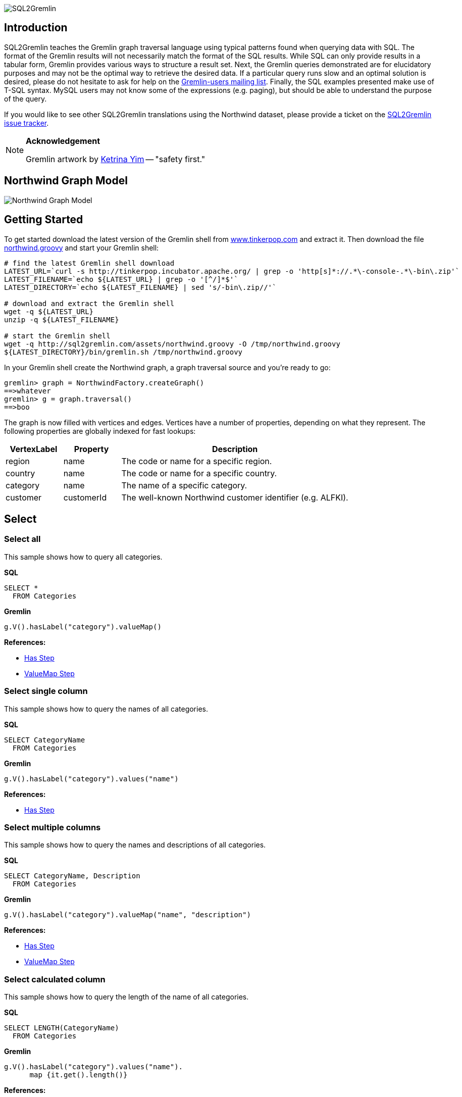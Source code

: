 image::images/sql2gremlin.png[SQL2Gremlin]

== Introduction

SQL2Gremlin teaches the Gremlin graph traversal language using typical patterns found when querying data with SQL. The format of the Gremlin results will not necessarily match the format of the SQL results. While SQL can only provide results in a tabular form, Gremlin provides various ways to structure a result set. Next, the Gremlin queries demonstrated are for elucidatory purposes and may not be the optimal way to retrieve the desired data. If a particular query runs slow and an optimal solution is desired, please do not hesitate to ask for help on the https://groups.google.com/forum/#!forum/gremlin-users[Gremlin-users mailing list]. Finally, the SQL examples presented make use of T-SQL syntax. MySQL users may not know some of the expressions (e.g. paging), but should be able to understand the purpose of the query. 

If you would like to see other SQL2Gremlin translations using the Northwind dataset, please provide a ticket on the https://github.com/dkuppitz/sql2gremlin/issues[SQL2Gremlin issue tracker].

[NOTE]
====
*Acknowledgement*

Gremlin artwork by http://ketrinadrawsalot.tumblr.com/[Ketrina Yim] -- "safety first."
====

== Northwind Graph Model

image::images/model.png[Northwind Graph Model]

== Getting Started

To get started download the latest version of the Gremlin shell from http://www.tinkerpop.com[www.tinkerpop.com] and extract it. Then download the file http://sql2gremlin.com/assets/northwind.groovy[northwind.groovy] and start your Gremlin shell:

[source,bash]
----
# find the latest Gremlin shell download
LATEST_URL=`curl -s http://tinkerpop.incubator.apache.org/ | grep -o 'http[s]*://.*\-console-.*\-bin\.zip'`
LATEST_FILENAME=`echo ${LATEST_URL} | grep -o '[^/]*$'`
LATEST_DIRECTORY=`echo ${LATEST_FILENAME} | sed 's/-bin\.zip//'`

# download and extract the Gremlin shell
wget -q ${LATEST_URL}
unzip -q ${LATEST_FILENAME}

# start the Gremlin shell
wget -q http://sql2gremlin.com/assets/northwind.groovy -O /tmp/northwind.groovy
${LATEST_DIRECTORY}/bin/gremlin.sh /tmp/northwind.groovy
----

In your Gremlin shell create the Northwind graph, a graph traversal source and you're ready to go:

[source,text]
----
gremlin> graph = NorthwindFactory.createGraph()
==>whatever
gremlin> g = graph.traversal()
==>boo
----

The graph is now filled with vertices and edges. Vertices have a number of properties, depending on what they represent. The following properties are globally indexed for fast lookups:

[cols="1,1,4",options="header"]
|====
| VertexLabel | Property     | Description
| +region+    | +name+       | The code or name for a specific region.
| +country+   | +name+       | The code or name for a specific country.
| +category+  | +name+       | The name of a specific category.
| +customer+  | +customerId+ | The well-known Northwind customer identifier (e.g. ALFKI).
|====

== Select

=== Select all

This sample shows how to query all categories.

*SQL*
[source,sql]
----
SELECT *
  FROM Categories
----

*Gremlin*
[gremlin-groovy]
----
g.V().hasLabel("category").valueMap()
----

*References:*

* http://tinkerpop.incubator.apache.org/docs/3.0.1-incubating/#has-step[Has Step]
* http://tinkerpop.incubator.apache.org/docs/3.0.1-incubating/#valuemap-step[ValueMap Step]

=== Select single column

This sample shows how to query the names of all categories.

*SQL*
[source,sql]
----
SELECT CategoryName
  FROM Categories
----

*Gremlin*
[gremlin-groovy]
----
g.V().hasLabel("category").values("name")
----

*References:*

* http://tinkerpop.incubator.apache.org/docs/3.0.1-incubating/#has-step[Has Step]

=== Select multiple columns

This sample shows how to query the names and descriptions of all categories.

*SQL*
[source,sql]
----
SELECT CategoryName, Description
  FROM Categories
----

*Gremlin*
[gremlin-groovy]
----
g.V().hasLabel("category").valueMap("name", "description")
----

*References:*

* http://tinkerpop.incubator.apache.org/docs/3.0.1-incubating/#has-step[Has Step]
* http://tinkerpop.incubator.apache.org/docs/3.0.1-incubating/#valuemap-step[ValueMap Step]

=== Select calculated column

This sample shows how to query the length of the name of all categories.

*SQL*
[source,sql]
----
SELECT LENGTH(CategoryName)
  FROM Categories
----

*Gremlin*
[gremlin-groovy]
----
g.V().hasLabel("category").values("name").
      map {it.get().length()}
----

*References:*

* http://tinkerpop.incubator.apache.org/docs/3.0.1-incubating/#has-step[Has Step]
* http://tinkerpop.incubator.apache.org/docs/3.0.1-incubating/#lambda-steps[Lambda Steps]
* http://docs.oracle.com/javase/8/docs/api/java/lang/String.html#length--[String::length()]

=== Select distinct values

This sample shows how to query all distinct lengths of category names.

*SQL*
[source,sql]
----
SELECT DISTINCT LENGTH(CategoryName)
  FROM Categories
----

*Gremlin*
[gremlin-groovy]
----
g.V().hasLabel("category").values("name").
      map {it.get().length()}.dedup()
----

*References:*

* http://tinkerpop.incubator.apache.org/docs/3.0.1-incubating/#dedup-step[Dedup Step]
* http://tinkerpop.incubator.apache.org/docs/3.0.1-incubating/#has-step[Has Step]
* http://tinkerpop.incubator.apache.org/docs/3.0.1-incubating/#lambda-steps[Lambda Steps]
* http://docs.oracle.com/javase/8/docs/api/java/lang/String.html#length--[String::length()]

=== Select scalar value

This sample shows how to query the length of the longest category name.

*SQL*
[source,sql]
----
SELECT MAX(LENGTH(CategoryName))
  FROM Categories
----

*Gremlin*
[gremlin-groovy]
----
g.V().hasLabel("category").values("name").
      map {it.get().length()}.max()
----

*References:*

* http://tinkerpop.incubator.apache.org/docs/3.0.1-incubating/#has-step[Has Step]
* http://tinkerpop.incubator.apache.org/docs/3.0.1-incubating/#lambda-steps[Lambda Steps]
* http://tinkerpop.incubator.apache.org/docs/3.0.1-incubating/#max-step[Max Step]
* http://docs.oracle.com/javase/8/docs/api/java/lang/String.html#length--[String::length()]

== Filtering

=== Filter by equality

This sample shows how to query all products having no unit in stock.

*SQL*
[source,sql]
----
SELECT ProductName, UnitsInStock
  FROM Products
 WHERE UnitsInStock = 0
----

*Gremlin*
[gremlin-groovy]
----
g.V().has("product", "unitsInStock", 0).valueMap("name", "unitsInStock")
----

*References:*

* http://tinkerpop.incubator.apache.org/docs/3.0.1-incubating/#has-step[Has Step]
* http://tinkerpop.incubator.apache.org/docs/3.0.1-incubating/#valuemap-step[ValueMap Step]

=== Filter by inequality

This sample shows how to query all products with a unit price not exceeding 10.

*SQL*
[source,sql]
----
SELECT ProductName, UnitsOnOrder
  FROM Products
 WHERE NOT(UnitsOnOrder = 0)
----

*Gremlin*
[gremlin-groovy]
----
g.V().has("product", "unitsOnOrder", neq(0)).
      valueMap("name", "unitsOnOrder")
----

*References:*

* http://tinkerpop.incubator.apache.org/docs/3.0.1-incubating/#has-step[Has Step]
* http://tinkerpop.incubator.apache.org/docs/3.0.1-incubating/#valuemap-step[ValueMap Step]
* http://tinkerpop.incubator.apache.org/docs/3.0.1-incubating/#a-note-on-predicates[A Note on Predicates]

=== Filter by value range

This sample shows how to query all products with a minimum price of 5 and maximum price below 10.

*SQL*
[source,sql]
----
SELECT ProductName, UnitPrice
  FROM Products
 WHERE UnitPrice >= 5 AND UnitPrice < 10
----

*Gremlin*
[gremlin-groovy]
----
g.V().has("product", "unitPrice", between(5f, 10f)).
      valueMap("name", "unitPrice")
----

*References:*

* http://tinkerpop.incubator.apache.org/docs/3.0.1-incubating/#has-step[Has Step]
* http://tinkerpop.incubator.apache.org/docs/3.0.1-incubating/#valuemap-step[ValueMap Step]
* http://tinkerpop.incubator.apache.org/docs/3.0.1-incubating/#a-note-on-predicates[A Note on Predicates]

=== Multiple filter conditions

This sample shows how to query all discontinued products that are still not out of stock.

*SQL*
[source,sql]
----
SELECT ProductName, Dicontinued, UnitsInStock
  FROM Products
 WHERE Discontinued = 1
   AND UnitsInStock <> 0
----

*Gremlin*
[gremlin-groovy]
----
g.V().has("product", "discontinued", true).has("unitsInStock", neq(0)).
     valueMap("name", "unitsInStock")
----

*References:*

* http://tinkerpop.incubator.apache.org/docs/3.0.1-incubating/#has-step[Has Step]
* http://tinkerpop.incubator.apache.org/docs/3.0.1-incubating/#valuemap-step[ValueMap Step]
* http://tinkerpop.incubator.apache.org/docs/3.0.1-incubating/#a-note-on-predicates[A Note on Predicates]

== Ordering

=== Order by value ascending

This sample shows how to query all products ordered by unit price.

*SQL*
[source,sql]
----
  SELECT ProductName, UnitPrice
    FROM Products
ORDER BY UnitPrice ASC
----

*Gremlin*
[gremlin-groovy]
----
g.V().hasLabel("product").order().by("unitPrice", incr).
      valueMap("name", "unitPrice")
----

*References:*

* http://tinkerpop.incubator.apache.org/docs/3.0.1-incubating/#has-step[Has Step]
* http://tinkerpop.incubator.apache.org/docs/3.0.1-incubating/#order-step[Order Step]
* http://tinkerpop.incubator.apache.org/docs/3.0.1-incubating/#valuemap-step[ValueMap Step]

=== Order by value descending

This sample shows how to query all products ordered by descending unit price.

*SQL*
[source,sql]
----
  SELECT ProductName, UnitPrice
    FROM Products
ORDER BY UnitPrice DESC
----

*Gremlin*
[gremlin-groovy]
----
g.V().hasLabel("product").order().by("unitPrice", decr).
      valueMap("name", "unitPrice")
----

*References:*

* http://tinkerpop.incubator.apache.org/docs/3.0.1-incubating/#has-step[Has Step]
* http://tinkerpop.incubator.apache.org/docs/3.0.1-incubating/#order-step[Order Step]
* http://tinkerpop.incubator.apache.org/docs/3.0.1-incubating/#valuemap-step[ValueMap Step]

== Paging

=== Limit number of results

This sample shows how to query the first 5 products ordered by unit price.

*SQL*
[source,sql]
----
  SELECT TOP (5) ProductName, UnitPrice
    FROM Products
ORDER BY UnitPrice
----

*Gremlin*
[gremlin-groovy]
----
g.V().hasLabel("product").order().by("unitPrice", incr).limit(5).
      valueMap("name", "unitPrice")
----

*References:*

* http://tinkerpop.incubator.apache.org/docs/3.0.1-incubating/#has-step[Has Step]
* http://tinkerpop.incubator.apache.org/docs/3.0.1-incubating/#limit-step[Limit Step]
* http://tinkerpop.incubator.apache.org/docs/3.0.1-incubating/#order-step[Order Step]
* http://tinkerpop.incubator.apache.org/docs/3.0.1-incubating/#valuemap-step[ValueMap Step]

=== Paged result set

This sample shows how to query the next 5 products (page 2) ordered by unit price.

*SQL*
[source,sql]
----
   SELECT Products.ProductName, Products.UnitPrice
     FROM (SELECT ROW_NUMBER()
                    OVER (
                      ORDER BY UnitPrice) AS [ROW_NUMBER],
                  ProductID
             FROM Products) AS SortedProducts
       INNER JOIN Products
               ON Products.ProductID = SortedProducts.ProductID
    WHERE [ROW_NUMBER] BETWEEN 6 AND 10
 ORDER BY [ROW_NUMBER]
----

*Gremlin*
[gremlin-groovy]
----
g.V().hasLabel("product").order().by("unitPrice", incr).range(5, 10).
      valueMap("name", "unitPrice")
----

*References:*

* http://tinkerpop.incubator.apache.org/docs/3.0.1-incubating/#has-step[Has Step]
* http://tinkerpop.incubator.apache.org/docs/3.0.1-incubating/#range-step[Range Step]
* http://tinkerpop.incubator.apache.org/docs/3.0.1-incubating/#order-step[Order Step]
* http://tinkerpop.incubator.apache.org/docs/3.0.1-incubating/#valuemap-step[ValueMap Step]

== Grouping

=== Group by value

This sample shows how to determine the most used unit price.

*SQL*
[source,sql]
----
  SELECT TOP(1) UnitPrice
    FROM (SELECT Products.UnitPrice,
                 COUNT(*) AS [Count]
            FROM Products
        GROUP BY Products.UnitPrice) AS T
ORDER BY [Count] DESC
----

*Gremlin*
[gremlin-groovy]
----
g.V().hasLabel("product").groupCount().by("unitPrice").
      order(local).by(valueDecr).mapKeys().limit(1)
----

*References:*

* http://tinkerpop.incubator.apache.org/docs/3.0.1-incubating/#has-step[Has Step]
* http://tinkerpop.incubator.apache.org/docs/3.0.1-incubating/#groupcount-step[GroupCount Step]
* http://tinkerpop.incubator.apache.org/docs/3.0.1-incubating/#limit-step[Limit Step]
* http://tinkerpop.incubator.apache.org/docs/3.0.1-incubating/#mapkeys-step[MapKeys Step]
* http://tinkerpop.incubator.apache.org/docs/3.0.1-incubating/#order-step[Order Step]
* http://tinkerpop.incubator.apache.org/docs/3.0.1-incubating/#valuemap-step[ValueMap Step]

== Joining

=== Inner join

This sample shows how to query all products from a specific category.

*SQL*
[source,sql]
----
    SELECT Products.ProductName
      FROM Products
INNER JOIN Categories
        ON Categories.CategoryID = Products.CategoryID
     WHERE Categories.CategoryName = 'Beverages'
----

*Gremlin*
[gremlin-groovy]
----
g.V().has("name","Beverages").in("inCategory").values("name")
----

*References:*

* http://tinkerpop.incubator.apache.org/docs/3.0.1-incubating/#has-step[Has Step]
* http://tinkerpop.incubator.apache.org/docs/3.0.1-incubating/#vertex-steps[Vertex Steps]

=== Left join

This sample shows how to count the number of orders for each customer.

*SQL*
[source,sql]
----
    SELECT Customers.CustomerID, COUNT(Orders.OrderID)
      FROM Customers
 LEFT JOIN Orders
        ON Orders.CustomerID = Customers.CustomerID
  GROUP BY Customers.CustomerID
----

*Gremlin*
[gremlin-groovy]
----
g.V().hasLabel("customer").match(
  __.as("c").values("customerId").as("customerId"),
  __.as("c").out("ordered").count().as("orders")
).select("customerId", "orders")
----

*References:*

* http://tinkerpop.incubator.apache.org/docs/3.0.1-incubating/#as-step[As Step]
* http://tinkerpop.incubator.apache.org/docs/3.0.1-incubating/#count-step[Count Step]
* http://tinkerpop.incubator.apache.org/docs/3.0.1-incubating/#has-step[Has Step]
* http://tinkerpop.incubator.apache.org/docs/3.0.1-incubating/#match-step[Match Step]
* http://tinkerpop.incubator.apache.org/docs/3.0.1-incubating/#select-step[Select Step]
* http://tinkerpop.incubator.apache.org/docs/3.0.1-incubating/#vertex-steps[Vertex Steps]

== Miscellaneous

=== Concatenate

This sample shows how to concatenate two result sets (customers whos company name starts with 'A' and customers whos company name starts with 'E').

*SQL*
[source,sql]
----
SELECT [customer].[CompanyName]
  FROM [Customers] AS [customer]
 WHERE [customer].[CompanyName] LIKE 'A%'
 UNION ALL
SELECT [customer].[CompanyName]
  FROM [Customers] AS [customer]
 WHERE [customer].[CompanyName] LIKE 'E%'
----

*Gremlin*
[gremlin-groovy]
----
g.V().hasLabel("customer").union(
  filter {it.get().value("company")[0] == "A"},
  filter {it.get().value("company")[0] == "E"}
).values("company")
----

*References:*

* http://tinkerpop.incubator.apache.org/docs/3.0.1-incubating/#has-step[Has Step]
* http://tinkerpop.incubator.apache.org/docs/3.0.1-incubating/#lambda-steps[Lambda Steps]
* http://tinkerpop.incubator.apache.org/docs/3.0.1-incubating/#union-step[Union Step]

=== Create, Update and Delete

This sample shows how to create new vertices and edges, how to update them and finally how to delete them.

*SQL*
[source,sql]
----
INSERT INTO [Categories] ([CategoryName], [Description])
     VALUES (N'Merchandising', N'Cool products to promote Gremlin')

INSERT INTO [Products] ([ProductName], [CategoryID])
     SELECT TOP (1) N'Red Gremlin Jacket', [CategoryID]
       FROM [Categories]
      WHERE [CategoryName] = N'Merchandising'

UPDATE [Products]
   SET [Products].[ProductName] = N'Green Gremlin Jacket'
 WHERE [Products].[ProductName] = N'Red Gremlin Jacket'

DELETE FROM [Products]
 WHERE [Products].[ProductName] = N'Green Gremlin Jacket'

DELETE FROM [Categories]
 WHERE [Categories].[CategoryName] = N'Merchandising'
----

*Gremlin*
[gremlin-groovy]
----
c = graph.addVertex(label, "category",
          "name", "Merchandising",
          "description", "Cool products to promote Gremlin")

p = graph.addVertex(label, "product",
          "ame", "Red Gremlin Jacket")

p.addEdge("inCategory", c)

g.V().has("product", "name", "Red Gremlin Jacket").
      property("name", "Green Gremlin Jacket").iterate()

p.remove()
g.V().has("category", "name", "Merchandising").drop()
----

*References:*

* http://tinkerpop.incubator.apache.org/docs/3.0.1-incubating/#_mutating_the_graph[Mutating the Graph]
* http://tinkerpop.incubator.apache.org/docs/3.0.1-incubating/#has-step[Has Step]
* http://tinkerpop.incubator.apache.org/docs/3.0.1-incubating/#drop-step[Drop Step]

== CTE

=== Recursive query

This sample shows how to query all employees, their supervisors and their hierarchy level depending on where the employee is located in the supervisor chain.

*SQL*
[source,sql]
----
WITH EmployeeHierarchy (EmployeeID,
                        LastName,
                        FirstName,
                        ReportsTo,
                        HierarchyLevel) AS
(
    SELECT EmployeeID
         , LastName
         , FirstName
         , ReportsTo
         , 1 as HierarchyLevel
      FROM Employees
     WHERE ReportsTo IS NULL

     UNION ALL

    SELECT e.EmployeeID
         , e.LastName
         , e.FirstName
         , e.ReportsTo
         , eh.HierarchyLevel + 1 AS HierarchyLevel
      FROM Employees e
INNER JOIN EmployeeHierarchy eh
        ON e.ReportsTo = eh.EmployeeID
)
  SELECT *
    FROM EmployeeHierarchy
ORDER BY HierarchyLevel, LastName, FirstName
----

*Gremlin* (hierarchical)
[gremlin-groovy]
----
g.V().hasLabel("employee").where(__.not(out("reportsTo"))).
      repeat(__.in("reportsTo")).emit().tree().by(map {
        def employee = it.get()
        employee.value("firstName") + " " + employee.value("lastName")
      }).next()
----

You can also produce the same tabular result that's produced by SQL.

*Gremlin* (tabular)
[gremlin-groovy]
----
g.V().hasLabel("employee").where(__.not(out("reportsTo"))).
      repeat(__.as("reportsTo").in("reportsTo").as("employee")).emit().
      select(last, "reportsTo", "employee").by(map {
        def employee = it.get()
        employee.value("firstName") + " " + employee.value("lastName")
      })
----

*References:*

* http://tinkerpop.incubator.apache.org/docs/3.0.1-incubating/#as-step[As Step]
* http://tinkerpop.incubator.apache.org/docs/3.0.1-incubating/#has-step[Has Step]
* http://tinkerpop.incubator.apache.org/docs/3.0.1-incubating/#lambda-steps[Lambda Steps]
* http://tinkerpop.incubator.apache.org/docs/3.0.1-incubating/#repeat-step[Repeat Step]
* http://tinkerpop.incubator.apache.org/docs/3.0.1-incubating/#select-step[Select Step]
* http://tinkerpop.incubator.apache.org/docs/3.0.1-incubating/#vertex-steps[Vertex Steps]
* http://tinkerpop.incubator.apache.org/docs/3.0.1-incubating/#tree-step[Tree Step]
* http://tinkerpop.incubator.apache.org/docs/3.0.1-incubating/#where-step[Where Step]

== Complex

=== Pivots

This sample shows how to determine the average total order value per month for each customer.

*SQL*
[source,sql]
----
    SELECT Customers.CompanyName,
           COALESCE([1], 0)  AS [Jan],
           COALESCE([2], 0)  AS [Feb],
           COALESCE([3], 0)  AS [Mar],
           COALESCE([4], 0)  AS [Apr],
           COALESCE([5], 0)  AS [May],
           COALESCE([6], 0)  AS [Jun],
           COALESCE([7], 0)  AS [Jul],
           COALESCE([8], 0)  AS [Aug],
           COALESCE([9], 0)  AS [Sep],
           COALESCE([10], 0) AS [Oct],
           COALESCE([11], 0) AS [Nov],
           COALESCE([12], 0) AS [Dec]
      FROM (SELECT Orders.CustomerID,
                   MONTH(Orders.OrderDate)                                   AS [Month],
                   SUM([Order Details].UnitPrice * [Order Details].Quantity) AS Total
              FROM Orders
        INNER JOIN [Order Details]
                ON [Order Details].OrderID = Orders.OrderID
          GROUP BY Orders.CustomerID,
                   MONTH(Orders.OrderDate)) o
     PIVOT (AVG(Total) FOR [Month] IN ([1],
                                       [2],
                                       [3],
                                       [4],
                                       [5],
                                       [6],
                                       [7],
                                       [8],
                                       [9],
                                       [10],
                                       [11],
                                       [12])) AS [Pivot]
INNER JOIN Customers
        ON Customers.CustomerID = [Pivot].CustomerID
  ORDER BY Customers.CompanyName
----

*Gremlin*
[gremlin-groovy]
----
months = new java.text.DateFormatSymbols().getShortMonths().toList(); []
monthMap = (0..11).collectEntries {[months[it], []]}; []
rowTotal = {it.get().value("unitPrice") * it.get().value("quantity")}; []

g.V().hasLabel("customer").order().by("customerId", incr).
  where(out("ordered")).as("customer").
  map {
    g.withSideEffect("m", monthMap.clone()).V(it.get()).out("ordered").
      group("m").by {months[new Date(it.value("orderDate")).getMonth()]}.
                 by(out('contains').map(rowTotal).sum()).
                 by(sum(local)).cap("m").next().sort {months.indexOf(it.key)}
  }.as("totals").select("customer", "totals").by(id).by()
----

*References:*

* http://tinkerpop.incubator.apache.org/docs/3.0.1-incubating/#as-step[As Step]
* http://tinkerpop.incubator.apache.org/docs/3.0.1-incubating/#group-step[Group Step]
* http://tinkerpop.incubator.apache.org/docs/3.0.1-incubating/#has-step[Has Step]
* http://tinkerpop.incubator.apache.org/docs/3.0.1-incubating/#order-step[Order Step]
* http://tinkerpop.incubator.apache.org/docs/3.0.1-incubating/#select-step[Select Step]
* http://tinkerpop.incubator.apache.org/docs/3.0.1-incubating/#sum-step[Sum Step]
* http://tinkerpop.incubator.apache.org/docs/3.0.1-incubating/#where-step[Where Step]
* http://tinkerpop.incubator.apache.org/docs/3.0.1-incubating/#vertex-steps[Vertex Steps]
* http://mrhaki.blogspot.de/2011/09/groovy-goodness-transform-collection-to.html[Transform Collection to a Map with collectEntries]
* http://docs.oracle.com/javase/8/docs/api/java/text/DateFormatSymbols.html#getShortMonths--[DateFormatSymbols::getShortMonths()]

=== Recommendation

This sample shows how to recommend 5 products for a specific customer. The products are chosen as follows:

* determine what the customer has already ordered
* determine who else ordered the same products
* determine what others also ordered
* determine products which were not already ordered by the initial customer, but ordered by the others
* rank products by occurence in other orders

*SQL*
[source,sql]
----
  SELECT TOP (5) [t14].[ProductName]
    FROM (SELECT COUNT(*) AS [value],
                 [t13].[ProductName]
            FROM [customers] AS [t0]
     CROSS APPLY (SELECT [t9].[ProductName]
                    FROM [orders] AS [t1]
              CROSS JOIN [order details] AS [t2]
              INNER JOIN [products] AS [t3]
                      ON [t3].[ProductID] = [t2].[ProductID]
              CROSS JOIN [order details] AS [t4]
              INNER JOIN [orders] AS [t5]
                      ON [t5].[OrderID] = [t4].[OrderID]
               LEFT JOIN [customers] AS [t6]
                      ON [t6].[CustomerID] = [t5].[CustomerID]
              CROSS JOIN ([orders] AS [t7]
                          CROSS JOIN [order details] AS [t8]
                          INNER JOIN [products] AS [t9]
                                  ON [t9].[ProductID] = [t8].[ProductID])
                   WHERE NOT EXISTS(SELECT NULL AS [EMPTY]
                                      FROM [orders] AS [t10]
                                CROSS JOIN [order details] AS [t11]
                                INNER JOIN [products] AS [t12]
                                        ON [t12].[ProductID] = [t11].[ProductID]
                                     WHERE [t9].[ProductID] = [t12].[ProductID]
                                       AND [t10].[CustomerID] = [t0].[CustomerID]
                                       AND [t11].[OrderID] = [t10].[OrderID])
                     AND [t6].[CustomerID] <> [t0].[CustomerID]
                     AND [t1].[CustomerID] = [t0].[CustomerID]
                     AND [t2].[OrderID] = [t1].[OrderID]
                     AND [t4].[ProductID] = [t3].[ProductID]
                     AND [t7].[CustomerID] = [t6].[CustomerID]
                     AND [t8].[OrderID] = [t7].[OrderID]) AS [t13]
           WHERE [t0].[CustomerID] = N'ALFKI'
        GROUP BY [t13].[ProductName]) AS [t14]
ORDER BY [t14].[value] DESC
----

*Gremlin*
[gremlin-groovy]
----
g.V().has("customerId", "ALFKI").as("customer").
      out("ordered").out("contains").out("is").aggregate("products").
      in("is").in("contains").in("ordered").where(neq("customer")).
      out("ordered").out("contains").out("is").where(without("products")).
      groupCount().order(local).by(valueDecr).mapKeys().limit(5).
      values("name")
----

*References:*

* http://tinkerpop.incubator.apache.org/docs/3.0.1-incubating/#aggregate-step[Aggregate Step]
* http://tinkerpop.incubator.apache.org/docs/3.0.1-incubating/#as-step[As Step]
* http://tinkerpop.incubator.apache.org/docs/3.0.1-incubating/#groupcount-step[GroupCount Step]
* http://tinkerpop.incubator.apache.org/docs/3.0.1-incubating/#has-step[Has Step]
* http://tinkerpop.incubator.apache.org/docs/3.0.1-incubating/#limit-step[Limit Step]
* http://tinkerpop.incubator.apache.org/docs/3.0.1-incubating/#mapkeys-step[MapKeys Step]
* http://tinkerpop.incubator.apache.org/docs/3.0.1-incubating/#order-step[Order Step]
* http://tinkerpop.incubator.apache.org/docs/3.0.1-incubating/#vertex-steps[Vertex Steps]
* http://tinkerpop.incubator.apache.org/docs/3.0.1-incubating/#where-step[Where Step]
* http://tinkerpop.incubator.apache.org/docs/3.0.1-incubating/#a-note-on-predicates[A Note on Predicates]
